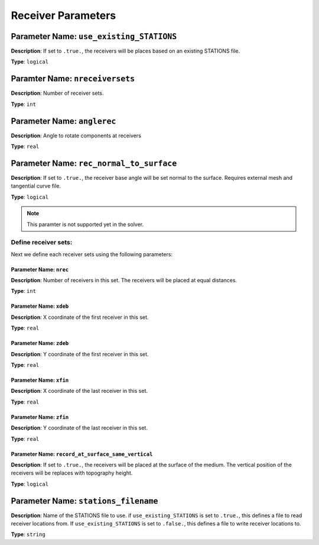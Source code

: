 
Receiver Parameters
====================

**Parameter Name**: ``use_existing_STATIONS``
~~~~~~~~~~~~~~~~~~~~~~~~~~~~~~~~~~~~~~~~~~~~~~

**Description**: If set to ``.true.``, the receivers will be places based on an existing STATIONS file.

**Type**: ``logical``

**Paramter Name**: ``nreceiversets``
~~~~~~~~~~~~~~~~~~~~~~~~~~~~~~~~~~~~

**Description**: Number of receiver sets.

**Type**: ``int``

**Parameter Name**: ``anglerec``
~~~~~~~~~~~~~~~~~~~~~~~~~~~~~~~~

**Description**: Angle to rotate components at receivers

**Type**: ``real``

**Parameter Name**: ``rec_normal_to_surface``
~~~~~~~~~~~~~~~~~~~~~~~~~~~~~~~~~~~~~~~~~~~~~

**Description**: If set to ``.true.``, the receiver base angle will be set normal to the surface. Requires external mesh and tangential curve file.

**Type**: ``logical``

.. note::
    This paramter is not supported yet in the solver.

Define receiver sets:
---------------------

Next we define each receiver sets using the following parameters:

**Parameter Name**: ``nrec``
*****************************

**Description**: Number of receivers in this set. The receivers will be placed at equal distances.

**Type**: ``int``

**Parameter Name**: ``xdeb``
*****************************

**Description**: X coordinate of the first receiver in this set.

**Type**: ``real``

**Parameter Name**: ``zdeb``
*****************************

**Description**: Y coordinate of the first receiver in this set.

**Type**: ``real``

**Parameter Name**: ``xfin``
*****************************

**Description**: X coordinate of the last receiver in this set.

**Type**: ``real``

**Parameter Name**: ``zfin``
*****************************

**Description**: Y coordinate of the last receiver in this set.

**Type**: ``real``

**Parameter Name**: ``record_at_surface_same_vertical``
******************************************************

**Description**: If set to ``.true.``, the receivers will be placed at the surface of the medium. The vertical position of the receivers will be replaces with topography height.

**Type**: ``logical``

**Parameter Name**: ``stations_filename``
~~~~~~~~~~~~~~~~~~~~~~~~~~~~~~~~~~~~~~~~~

**Description**: Name of the STATIONS file to use. if ``use_existing_STATIONS`` is set to ``.true.``, this defines a file to read receiver locations from. If ``use_existing_STATIONS`` is set to ``.false.``, this defines a file to write receiver locations to.

**Type**: ``string``
